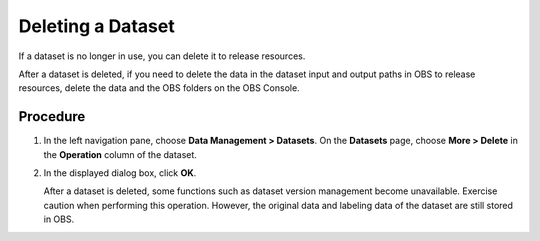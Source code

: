 Deleting a Dataset
==================

If a dataset is no longer in use, you can delete it to release resources.

|image1|

After a dataset is deleted, if you need to delete the data in the dataset input and output paths in OBS to release resources, delete the data and the OBS folders on the OBS Console.

Procedure
---------

#. In the left navigation pane, choose **Data Management > Datasets**. On the **Datasets** page, choose **More > Delete** in the **Operation** column of the dataset.

#. In the displayed dialog box, click **OK**.\ |image2|

   After a dataset is deleted, some functions such as dataset version management become unavailable. Exercise caution when performing this operation. However, the original data and labeling data of the dataset are still stored in OBS.



.. |image1| image:: /_static/images/note_3.0-en-us.png
.. |image2| image:: /_static/images/note_3.0-en-us.png
